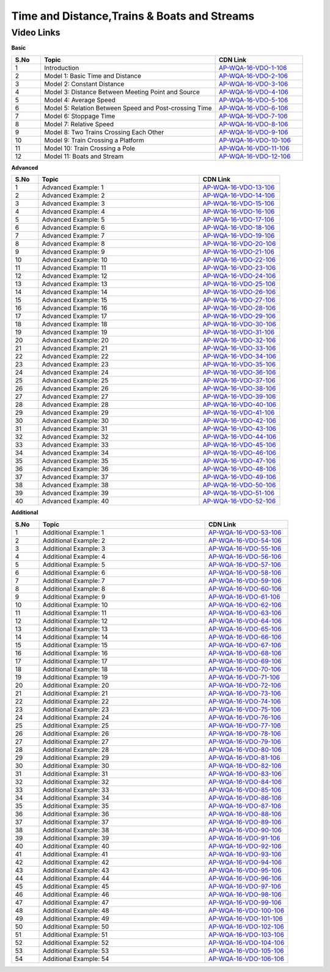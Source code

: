 =========================================
Time and Distance,Trains & Boats and Streams
=========================================


---------------
 Video Links
---------------


**Basic**


.. csv-table:: 
   :header: "S.No","Topic","CDN Link"
   :widths: 10, 60, 30
   
   "1","Introduction","`AP-WQA-16-VDO-1-106 <https://cdn.talentsprint.com/talentsprint/aptitude/quant/english/time_and_distance/int.mp4>`_"
   "2","Model 1: Basic Time and Distance","`AP-WQA-16-VDO-2-106 <https://cdn.talentsprint.com/talentsprint/aptitude/quant/english/time_and_distance/m1.mp4>`_"
   "3","Model 2: Constant Distance","`AP-WQA-16-VDO-3-106 <https://cdn.talentsprint.com/talentsprint/aptitude/quant/english/time_and_distance/m2.mp4>`_"
   "4","Model 3: Distance Between Meeting Point and Source","`AP-WQA-16-VDO-4-106 <https://cdn.talentsprint.com/talentsprint/aptitude/quant/english/time_and_distance/m3.mp4>`_"
   "5","Model 4: Average Speed","`AP-WQA-16-VDO-5-106 <https://cdn.talentsprint.com/talentsprint/aptitude/quant/english/time_and_distance/m4.mp4>`_"
   "6","Model 5: Relation Between Speed and Post-crossing Time","`AP-WQA-16-VDO-6-106 <https://cdn.talentsprint.com/talentsprint/aptitude/quant/english/time_and_distance/m5.mp4>`_"
   "7","Model 6: Stoppage Time","`AP-WQA-16-VDO-7-106 <https://cdn.talentsprint.com/talentsprint/aptitude/quant/english/time_and_distance/m6.mp4>`_"
   "8","Model 7: Relative Speed","`AP-WQA-16-VDO-8-106 <https://cdn.talentsprint.com/talentsprint/aptitude/quant/english/time_and_distance/m7.mp4>`_"
   "9","Model 8: Two Trains Crossing Each Other","`AP-WQA-16-VDO-9-106 <https://cdn.talentsprint.com/talentsprint/aptitude/quant/english/time_and_distance/m8.mp4>`_"
   "10","Model 9: Train Crossing a Platform","`AP-WQA-16-VDO-10-106 <https://cdn.talentsprint.com/talentsprint/aptitude/quant/english/time_and_distance/m9.mp4>`_"
   "11","Model 10: Train Crossing a Pole","`AP-WQA-16-VDO-11-106 <https://cdn.talentsprint.com/talentsprint/aptitude/quant/english/time_and_distance/m10.mp4>`_"
   "12","Model 11: Boats and Stream","`AP-WQA-16-VDO-12-106 <https://cdn.talentsprint.com/talentsprint/aptitude/quant/english/time_and_distance/m11.mp4>`_"
   
    


**Advanced**


.. csv-table:: 
   :header: "S.No","Topic","CDN Link"
   :widths: 10, 60, 30
   
   "1","Advanced Example: 1","`AP-WQA-16-VDO-13-106 <https://cdn.talentsprint.com/talentsprint/aptitude/quant/english/time_and_distance/q1.mp4>`_"
   "2","Advanced Example: 2","`AP-WQA-16-VDO-14-106 <https://cdn.talentsprint.com/talentsprint/aptitude/quant/english/time_and_distance/q2.mp4>`_"
   "3","Advanced Example: 3","`AP-WQA-16-VDO-15-106 <https://cdn.talentsprint.com/talentsprint/aptitude/quant/english/time_and_distance/q3.mp4>`_"
   "4","Advanced Example: 4","`AP-WQA-16-VDO-16-106 <https://cdn.talentsprint.com/talentsprint/aptitude/quant/english/time_and_distance/q4.mp4>`_"
   "5","Advanced Example: 5","`AP-WQA-16-VDO-17-106 <https://cdn.talentsprint.com/talentsprint/aptitude/quant/english/time_and_distance/q5.mp4>`_"
   "6","Advanced Example: 6","`AP-WQA-16-VDO-18-106 <https://cdn.talentsprint.com/talentsprint/aptitude/quant/english/time_and_distance/q6.mp4>`_"
   "7","Advanced Example: 7","`AP-WQA-16-VDO-19-106 <https://cdn.talentsprint.com/talentsprint/aptitude/quant/english/time_and_distance/q7.mp4>`_"
   "8","Advanced Example: 8","`AP-WQA-16-VDO-20-106 <https://cdn.talentsprint.com/talentsprint/aptitude/quant/english/time_and_distance/q8.mp4>`_"
   "9","Advanced Example: 9","`AP-WQA-16-VDO-21-106 <https://cdn.talentsprint.com/talentsprint/aptitude/quant/english/time_and_distance/q9.mp4>`_"
   "10","Advanced Example: 10","`AP-WQA-16-VDO-22-106 <https://cdn.talentsprint.com/talentsprint/aptitude/quant/english/time_and_distance/q10.mp4>`_"
   "11","Advanced Example: 11","`AP-WQA-16-VDO-23-106 <https://cdn.talentsprint.com/talentsprint/aptitude/quant/english/time_and_distance/q11.mp4>`_"
   "12","Advanced Example: 12","`AP-WQA-16-VDO-24-106 <https://cdn.talentsprint.com/talentsprint/aptitude/quant/english/time_and_distance/q12.mp4>`_"
   "13","Advanced Example: 13","`AP-WQA-16-VDO-25-106 <https://cdn.talentsprint.com/talentsprint/aptitude/quant/english/time_and_distance/q13.mp4>`_"
   "14","Advanced Example: 14","`AP-WQA-16-VDO-26-106 <https://cdn.talentsprint.com/talentsprint/aptitude/quant/english/time_and_distance/q14.mp4>`_"
   "15","Advanced Example: 15","`AP-WQA-16-VDO-27-106 <https://cdn.talentsprint.com/talentsprint/aptitude/quant/english/time_and_distance/q15.mp4>`_"
   "16","Advanced Example: 16","`AP-WQA-16-VDO-28-106 <https://cdn.talentsprint.com/talentsprint/aptitude/quant/english/time_and_distance/q16.mp4>`_"
   "17","Advanced Example: 17","`AP-WQA-16-VDO-29-106 <https://cdn.talentsprint.com/talentsprint/aptitude/quant/english/time_and_distance/q17.mp4>`_"
   "18","Advanced Example: 18","`AP-WQA-16-VDO-30-106 <https://cdn.talentsprint.com/talentsprint/aptitude/quant/english/time_and_distance/q18.mp4>`_"
   "19","Advanced Example: 19","`AP-WQA-16-VDO-31-106 <https://cdn.talentsprint.com/talentsprint/aptitude/quant/english/time_and_distance/q19.mp4>`_"
   "20","Advanced Example: 20","`AP-WQA-16-VDO-32-106 <https://cdn.talentsprint.com/talentsprint/aptitude/quant/english/time_and_distance/q20.mp4>`_"
   "21","Advanced Example: 21","`AP-WQA-16-VDO-33-106 <https://cdn.talentsprint.com/talentsprint/aptitude/quant/english/time_and_distance/q21.mp4>`_"
   "22","Advanced Example: 22","`AP-WQA-16-VDO-34-106 <https://cdn.talentsprint.com/talentsprint/aptitude/quant/english/time_and_distance/q22.mp4>`_"
   "23","Advanced Example: 23","`AP-WQA-16-VDO-35-106 <https://cdn.talentsprint.com/talentsprint/aptitude/quant/english/time_and_distance/q23.mp4>`_"
   "24","Advanced Example: 24","`AP-WQA-16-VDO-36-106 <https://cdn.talentsprint.com/talentsprint/aptitude/quant/english/time_and_distance/q24.mp4>`_"
   "25","Advanced Example: 25","`AP-WQA-16-VDO-37-106 <https://cdn.talentsprint.com/talentsprint/aptitude/quant/english/time_and_distance/q25.mp4>`_"
   "26","Advanced Example: 26","`AP-WQA-16-VDO-38-106 <https://cdn.talentsprint.com/talentsprint/aptitude/quant/english/time_and_distance/q26.mp4>`_"
   "27","Advanced Example: 27","`AP-WQA-16-VDO-39-106 <https://cdn.talentsprint.com/talentsprint/aptitude/quant/english/time_and_distance/q27.mp4>`_"
   "28","Advanced Example: 28","`AP-WQA-16-VDO-40-106 <https://cdn.talentsprint.com/talentsprint/aptitude/quant/english/time_and_distance/q28.mp4>`_"
   "29","Advanced Example: 29","`AP-WQA-16-VDO-41-106 <https://cdn.talentsprint.com/talentsprint/aptitude/quant/english/time_and_distance/q29.mp4>`_"
   "30","Advanced Example: 30","`AP-WQA-16-VDO-42-106 <https://cdn.talentsprint.com/talentsprint/aptitude/quant/english/time_and_distance/q30.mp4>`_"
   "31","Advanced Example: 31","`AP-WQA-16-VDO-43-106 <https://cdn.talentsprint.com/talentsprint/aptitude/quant/english/time_and_distance/q31.mp4>`_"
   "32","Advanced Example: 32","`AP-WQA-16-VDO-44-106 <https://cdn.talentsprint.com/talentsprint/aptitude/quant/english/time_and_distance/q32.mp4>`_"
   "33","Advanced Example: 33","`AP-WQA-16-VDO-45-106 <https://cdn.talentsprint.com/talentsprint/aptitude/quant/english/time_and_distance/q33.mp4>`_"
   "34","Advanced Example: 34","`AP-WQA-16-VDO-46-106 <https://cdn.talentsprint.com/talentsprint/aptitude/quant/english/time_and_distance/q34.mp4>`_"
   "35","Advanced Example: 35","`AP-WQA-16-VDO-47-106 <https://cdn.talentsprint.com/talentsprint/aptitude/quant/english/time_and_distance/q35.mp4>`_"
   "36","Advanced Example: 36","`AP-WQA-16-VDO-48-106 <https://cdn.talentsprint.com/talentsprint/aptitude/quant/english/time_and_distance/q36.mp4>`_"
   "37","Advanced Example: 37","`AP-WQA-16-VDO-49-106 <https://cdn.talentsprint.com/talentsprint/aptitude/quant/english/time_and_distance/q37.mp4>`_"
   "38","Advanced Example: 38","`AP-WQA-16-VDO-50-106 <https://cdn.talentsprint.com/talentsprint/aptitude/quant/english/time_and_distance/q38.mp4>`_"
   "39","Advanced Example: 39","`AP-WQA-16-VDO-51-106 <https://cdn.talentsprint.com/talentsprint/aptitude/quant/english/time_and_distance/q39.mp4>`_"
   "40","Advanced Example: 40","`AP-WQA-16-VDO-52-106 <https://cdn.talentsprint.com/talentsprint/aptitude/quant/english/time_and_distance/q40.mp4>`_"
      
  
   
**Additional**


.. csv-table:: 
   :header: "S.No","Topic","CDN Link"
   :widths: 10, 60, 30
   
   "1","Additional Example: 1","`AP-WQA-16-VDO-53-106 <https://cdn.talentsprint.com/talentsprint/aptitude/quant/english/additional_questions/time_and_distance/time_and_distance_additional_question_1.mp4>`_"
   "2","Additional Example: 2","`AP-WQA-16-VDO-54-106 <https://cdn.talentsprint.com/talentsprint/aptitude/quant/english/additional_questions/time_and_distance/time_and_distance_additional_question_2.mp4>`_"
   "3","Additional Example: 3","`AP-WQA-16-VDO-55-106 <https://cdn.talentsprint.com/talentsprint/aptitude/quant/english/additional_questions/time_and_distance/time_and_distance_additional_question_3.mp4>`_"
   "4","Additional Example: 4 ","`AP-WQA-16-VDO-56-106 <https://cdn.talentsprint.com/talentsprint/aptitude/quant/english/additional_questions/time_and_distance/time_and_distance_additional_question_4.mp4>`_"
   "5","Additional Example: 5 ","`AP-WQA-16-VDO-57-106 <https://cdn.talentsprint.com/talentsprint/aptitude/quant/english/additional_questions/time_and_distance/time_and_distance_additional_question_5.mp4>`_"
   "6","Additional Example: 6 ","`AP-WQA-16-VDO-58-106 <https://cdn.talentsprint.com/talentsprint/aptitude/quant/english/additional_questions/time_and_distance/time_and_distance_additional_question_6.mp4>`_"
   "7","Additional Example: 7 ","`AP-WQA-16-VDO-59-106 <https://cdn.talentsprint.com/talentsprint/aptitude/quant/english/additional_questions/time_and_distance/time_and_distance_additional_question_7.mp4>`_"
   "8","Additional Example: 8 ","`AP-WQA-16-VDO-60-106 <https://cdn.talentsprint.com/talentsprint/aptitude/quant/english/additional_questions/time_and_distance/time_and_distance_additional_question_8.mp4>`_"
   "9","Additional Example: 9 ","`AP-WQA-16-VDO-61-106 <https://cdn.talentsprint.com/talentsprint/aptitude/quant/english/additional_questions/time_and_distance/time_and_distance_additional_question_9.mp4>`_"
   "10","Additional Example: 10 ","`AP-WQA-16-VDO-62-106 <https://cdn.talentsprint.com/talentsprint/aptitude/quant/english/additional_questions/time_and_distance/time_and_distance_additional_question_10.mp4>`_"
   "11","Additional Example: 11","`AP-WQA-16-VDO-63-106 <https://cdn.talentsprint.com/talentsprint/aptitude/quant/english/additional_questions/time_and_distance/time_and_distance_additional_question_11.mp4>`_"
   "12","Additional Example: 12","`AP-WQA-16-VDO-64-106 <https://cdn.talentsprint.com/talentsprint/aptitude/quant/english/additional_questions/time_and_distance/time_and_distance_additional_question_12.mp4>`_"
   "13","Additional Example: 13","`AP-WQA-16-VDO-65-106 <https://cdn.talentsprint.com/talentsprint/aptitude/quant/english/additional_questions/time_and_distance/time_and_distance_additional_question_13.mp4>`_"
   "14","Additional Example: 14 ","`AP-WQA-16-VDO-66-106 <https://cdn.talentsprint.com/talentsprint/aptitude/quant/english/additional_questions/time_and_distance/time_and_distance_additional_question_14.mp4>`_"
   "15","Additional Example: 15 ","`AP-WQA-16-VDO-67-106 <https://cdn.talentsprint.com/talentsprint/aptitude/quant/english/additional_questions/time_and_distance/time_and_distance_additional_question_15.mp4>`_"
   "16","Additional Example: 16 ","`AP-WQA-16-VDO-68-106 <https://cdn.talentsprint.com/talentsprint/aptitude/quant/english/additional_questions/time_and_distance/time_and_distance_additional_question_16.mp4>`_"
   "17","Additional Example: 17 ","`AP-WQA-16-VDO-69-106 <https://cdn.talentsprint.com/talentsprint/aptitude/quant/english/additional_questions/time_and_distance/time_and_distance_additional_question_17.mp4>`_"
   "18","Additional Example: 18 ","`AP-WQA-16-VDO-70-106 <https://cdn.talentsprint.com/talentsprint/aptitude/quant/english/additional_questions/time_and_distance/time_and_distance_additional_question_18.mp4>`_"
   "19","Additional Example: 19 ","`AP-WQA-16-VDO-71-106 <https://cdn.talentsprint.com/talentsprint/aptitude/quant/english/additional_questions/time_and_distance/time_and_distance_additional_question_19.mp4>`_"
   "20","Additional Example: 20 ","`AP-WQA-16-VDO-72-106 <https://cdn.talentsprint.com/talentsprint/aptitude/quant/english/additional_questions/time_and_distance/time_and_distance_additional_question_20.mp4>`_"
   "21","Additional Example: 21","`AP-WQA-16-VDO-73-106 <https://cdn.talentsprint.com/talentsprint/aptitude/quant/english/additional_questions/time_and_distance/time_and_distance_additional_question_21.mp4>`_"
   "22","Additional Example: 22","`AP-WQA-16-VDO-74-106 <https://cdn.talentsprint.com/talentsprint/aptitude/quant/english/additional_questions/time_and_distance/time_and_distance_additional_question_22.mp4>`_"
   "23","Additional Example: 23","`AP-WQA-16-VDO-75-106 <https://cdn.talentsprint.com/talentsprint/aptitude/quant/english/additional_questions/time_and_distance/time_and_distance_additional_question_23.mp4>`_"
   "24","Additional Example: 24 ","`AP-WQA-16-VDO-76-106 <https://cdn.talentsprint.com/talentsprint/aptitude/quant/english/additional_questions/time_and_distance/time_and_distance_additional_question_24.mp4>`_"
   "25","Additional Example: 25 ","`AP-WQA-16-VDO-77-106 <https://cdn.talentsprint.com/talentsprint/aptitude/quant/english/additional_questions/time_and_distance/time_and_distance_additional_question_25.mp4>`_"
   "26","Additional Example: 26 ","`AP-WQA-16-VDO-78-106 <https://cdn.talentsprint.com/talentsprint/aptitude/quant/english/additional_questions/time_and_distance/time_and_distance_additional_question_26.mp4>`_"
   "27","Additional Example: 27 ","`AP-WQA-16-VDO-79-106 <https://cdn.talentsprint.com/talentsprint/aptitude/quant/english/additional_questions/time_and_distance/time_and_distance_additional_question_27.mp4>`_"
   "28","Additional Example: 28 ","`AP-WQA-16-VDO-80-106 <https://cdn.talentsprint.com/talentsprint/aptitude/quant/english/additional_questions/time_and_distance/time_and_distance_additional_question_28.mp4>`_"
   "29","Additional Example: 29 ","`AP-WQA-16-VDO-81-106 <https://cdn.talentsprint.com/talentsprint/aptitude/quant/english/additional_questions/time_and_distance/time_and_distance_additional_question_29.mp4>`_"
   "30","Additional Example: 30 ","`AP-WQA-16-VDO-82-106 <https://cdn.talentsprint.com/talentsprint/aptitude/quant/english/additional_questions/time_and_distance/time_and_distance_additional_question_30.mp4>`_"
   "31","Additional Example: 31","`AP-WQA-16-VDO-83-106 <https://cdn.talentsprint.com/talentsprint/aptitude/quant/english/additional_questions/time_and_distance/time_and_distance_additional_question_31.mp4>`_"
   "32","Additional Example: 32","`AP-WQA-16-VDO-84-106 <https://cdn.talentsprint.com/talentsprint/aptitude/quant/english/additional_questions/time_and_distance/time_and_distance_additional_question_32.mp4>`_"
   "33","Additional Example: 33","`AP-WQA-16-VDO-85-106 <https://cdn.talentsprint.com/talentsprint/aptitude/quant/english/additional_questions/time_and_distance/time_and_distance_additional_question_33.mp4>`_"
   "34","Additional Example: 34 ","`AP-WQA-16-VDO-86-106 <https://cdn.talentsprint.com/talentsprint/aptitude/quant/english/additional_questions/time_and_distance/time_and_distance_additional_question_34.mp4>`_"
   "35","Additional Example: 35 ","`AP-WQA-16-VDO-87-106 <https://cdn.talentsprint.com/talentsprint/aptitude/quant/english/additional_questions/time_and_distance/time_and_distance_additional_question_35.mp4>`_"
   "36","Additional Example: 36 ","`AP-WQA-16-VDO-88-106 <https://cdn.talentsprint.com/talentsprint/aptitude/quant/english/additional_questions/time_and_distance/time_and_distance_additional_question_36.mp4>`_"
   "37","Additional Example: 37 ","`AP-WQA-16-VDO-89-106 <https://cdn.talentsprint.com/talentsprint/aptitude/quant/english/additional_questions/time_and_distance/time_and_distance_additional_question_37.mp4>`_"
   "38","Additional Example: 38 ","`AP-WQA-16-VDO-90-106 <https://cdn.talentsprint.com/talentsprint/aptitude/quant/english/additional_questions/time_and_distance/time_and_distance_additional_question_38.mp4>`_"
   "39","Additional Example: 39 ","`AP-WQA-16-VDO-91-106 <https://cdn.talentsprint.com/talentsprint/aptitude/quant/english/additional_questions/time_and_distance/time_and_distance_additional_question_39.mp4>`_"
   "40","Additional Example: 40 ","`AP-WQA-16-VDO-92-106 <https://cdn.talentsprint.com/talentsprint/aptitude/quant/english/additional_questions/time_and_distance/time_and_distance_additional_question_40.mp4>`_"
   "41","Additional Example: 41","`AP-WQA-16-VDO-93-106 <https://cdn.talentsprint.com/talentsprint/aptitude/quant/english/additional_questions/time_and_distance/time_and_distance_additional_question_41.mp4>`_"
   "42","Additional Example: 42","`AP-WQA-16-VDO-94-106 <https://cdn.talentsprint.com/talentsprint/aptitude/quant/english/additional_questions/time_and_distance/time_and_distance_additional_question_42.mp4>`_"
   "43","Additional Example: 43","`AP-WQA-16-VDO-95-106 <https://cdn.talentsprint.com/talentsprint/aptitude/quant/english/additional_questions/time_and_distance/time_and_distance_additional_question_43.mp4>`_"
   "44","Additional Example: 44 ","`AP-WQA-16-VDO-96-106 <https://cdn.talentsprint.com/talentsprint/aptitude/quant/english/additional_questions/time_and_distance/time_and_distance_additional_question_44.mp4>`_"
   "45","Additional Example: 45 ","`AP-WQA-16-VDO-97-106 <https://cdn.talentsprint.com/talentsprint/aptitude/quant/english/additional_questions/time_and_distance/time_and_distance_additional_question_45.mp4>`_"
   "46","Additional Example: 46 ","`AP-WQA-16-VDO-98-106 <https://cdn.talentsprint.com/talentsprint/aptitude/quant/english/additional_questions/time_and_distance/time_and_distance_additional_question_46.mp4>`_"
   "47","Additional Example: 47 ","`AP-WQA-16-VDO-99-106 <https://cdn.talentsprint.com/talentsprint/aptitude/quant/english/additional_questions/time_and_distance/time_and_distance_additional_question_47.mp4>`_"
   "48","Additional Example: 48 ","`AP-WQA-16-VDO-100-106 <https://cdn.talentsprint.com/talentsprint/aptitude/quant/english/additional_questions/time_and_distance/time_and_distance_additional_question_48.mp4>`_"
   "49","Additional Example: 49 ","`AP-WQA-16-VDO-101-106 <https://cdn.talentsprint.com/talentsprint/aptitude/quant/english/additional_questions/time_and_distance/time_and_distance_additional_question_49.mp4>`_"
   "50","Additional Example: 50 ","`AP-WQA-16-VDO-102-106 <https://cdn.talentsprint.com/talentsprint/aptitude/quant/english/additional_questions/time_and_distance/time_and_distance_additional_question_50.mp4>`_"
   "51","Additional Example: 51","`AP-WQA-16-VDO-103-106 <https://cdn.talentsprint.com/talentsprint/aptitude/quant/english/additional_questions/time_and_distance/time_and_distance_additional_question_51.mp4>`_"
   "52","Additional Example: 52","`AP-WQA-16-VDO-104-106 <https://cdn.talentsprint.com/talentsprint/aptitude/quant/english/additional_questions/time_and_distance/time_and_distance_additional_question_52.mp4>`_"
   "53","Additional Example: 53","`AP-WQA-16-VDO-105-106 <https://cdn.talentsprint.com/talentsprint/aptitude/quant/english/additional_questions/time_and_distance/time_and_distance_additional_question_53.mp4>`_"
   "54","Additional Example: 54 ","`AP-WQA-16-VDO-106-106 <https://cdn.talentsprint.com/talentsprint/aptitude/quant/english/additional_questions/time_and_distance/time_and_distance_additional_question_54.mp4>`_"
  